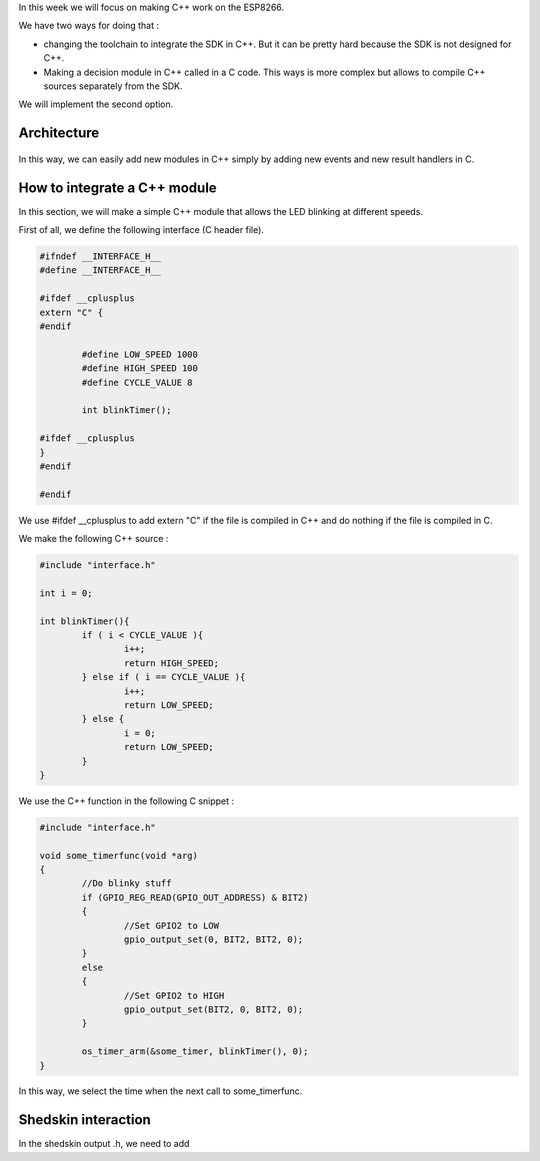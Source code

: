 In this week we will focus on making C++ work on the ESP8266.

We have two ways for doing that :

- changing the toolchain to integrate the SDK in C++. But it can be pretty
  hard because the SDK is not designed for C++.
- Making a decision module in C++ called in a C code. This ways is more 
  complex but allows to compile C++ sources separately from the SDK.
  
We will implement the second option.

Architecture
============

.. figure:: archi.png
	:alt: architecture of C drivers and C++ decision-taker.

In this way, we can easily add new modules in C++ simply by adding
new events and new result handlers in C.


How to integrate a C++ module
=============================

In this section, we will make a simple C++ module that allows the LED blinking
at different speeds.

First of all, we define the following interface (C header file).

.. code:: C

	#ifndef __INTERFACE_H__
	#define __INTERFACE_H__

	#ifdef __cplusplus
	extern "C" {
	#endif

		#define LOW_SPEED 1000
		#define HIGH_SPEED 100
		#define CYCLE_VALUE 8

		int blinkTimer();

	#ifdef __cplusplus
	}
	#endif

	#endif


We use #ifdef __cplusplus to add extern "C" if the file is compiled in C++
and do nothing if the file is compiled in C. 


We make the following C++ source :

.. code:: C++

	#include "interface.h"

	int i = 0;

	int blinkTimer(){
		if ( i < CYCLE_VALUE ){
			i++;
			return HIGH_SPEED;
		} else if ( i == CYCLE_VALUE ){
			i++;
			return LOW_SPEED;
		} else {
			i = 0;
			return LOW_SPEED;
		}
	}


We use the C++ function in the following C snippet :

.. code:: C

	#include "interface.h"

	void some_timerfunc(void *arg)
	{
		//Do blinky stuff
		if (GPIO_REG_READ(GPIO_OUT_ADDRESS) & BIT2)
		{
			//Set GPIO2 to LOW
			gpio_output_set(0, BIT2, BIT2, 0);
		}
		else
		{
			//Set GPIO2 to HIGH
			gpio_output_set(BIT2, 0, BIT2, 0);
		}

		os_timer_arm(&some_timer, blinkTimer(), 0);	
	}


In this way, we select the time when the next call to some_timerfunc.



Shedskin interaction
====================

In the shedskin output .h, we need to add 
